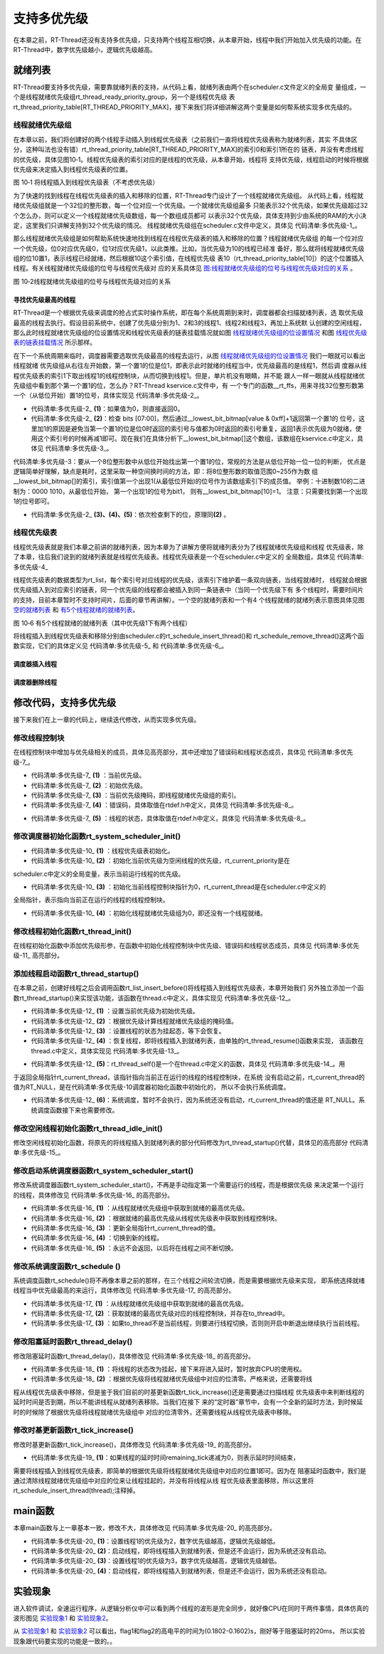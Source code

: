 .. vim: syntax=rst

支持多优先级
===============

在本章之前，RT-Thread还没有支持多优先级，只支持两个线程互相切换，从本章开始，线程中我们开始加入优先级的功能。在RT-Thread中，数字优先级越小，逻辑优先级越高。

就绪列表
~~~~~~~~~~

RT-Thread要支持多优先级，需要靠就绪列表的支持，从代码上看，就绪列表由两个在scheduler.c文件定义的全局变
量组成，一个是线程就绪优先级组rt_thread_ready_priority_group，另一个是线程优先级
表rt_thread_priority_table[RT_THREAD_PRIORITY_MAX]，接下来我们将详细讲解这两个变量是如何帮系统实现多优先级的。

线程就绪优先级组
---------------------

在本章以前，我们将创建好的两个线程手动插入到线程优先级表（之前我们一直将线程优先级表称为就绪列表，其实
不具体区分，这种叫法也没有错）rt_thread_priority_table[RT_THREAD_PRIORITY_MAX]的索引0和索引1所在的
链表，并没有考虑线程的优先级，具体见图10‑1。线程优先级表的索引对应的是线程的优先级，从本章开始，线程将
支持优先级，线程启动的时候将根据优先级来决定插入到线程优先级表的位置。

.. image:: media/multi_priority/multip002.png
   :align: center
   :alt: 将线程插入到线程优先级表（不考虑优先级）

图 10‑1 将线程插入到线程优先级表（不考虑优先级）

为了快速的找到线程在线程优先级表的插入和移除的位置，RT-Thread专门设计了一个线程就绪优先级组。
从代码上看，线程就绪优先级组就是一个32位的整形数，每一个位对应一个优先级。一个就绪优先级组最多
只能表示32个优先级，如果优先级超过32个怎么办，则可以定义一个线程就绪优先级数组，每一个数组成员都可
以表示32个优先级，具体支持到少由系统的RAM的大小决定，这里我们只讲解支持到32个优先级的情况。
线程就绪优先级组在scheduler.c文件中定义，具体见 代码清单:多优先级-1_。

.. code-block:: c
    :caption: 代码清单:多优先级-1 线程就绪优先级组
    :name: 代码清单:多优先级-1
    :linenos:

    /* 线程就绪优先级组 */
    rt_uint32_t rt_thread_ready_priority_group;

那么线程就绪优先级组是如何帮助系统快速地找到线程在线程优先级表的插入和移除的位置？线程就绪优先级组
的每一个位对应一个优先级，位0对应优先级0，位1对应优先级1，以此类推。比如，当优先级为10的线程已经准
备好，那么就将线程就绪优先级组的位10置1，表示线程已经就绪，然后根据10这个索引值，在线程优先级
表10（rt_thread_priority_table[10]）的这个位置插入线程。有关线程就绪优先级组的位号与线程优先级对
应的关系具体见 图:线程就绪优先级组的位号与线程优先级对应的关系_ 。

.. image:: media/multi_priority/multip003.png
   :align: center
   :name: 图:线程就绪优先级组的位号与线程优先级对应的关系
   :alt: 图:线程就绪优先级组的位号与线程优先级对应的关系

图 10‑2线程就绪优先级组的位号与线程优先级对应的关系

寻找优先级最高的线程
^^^^^^^^^^^^^^^^^^^^^^^^^^^^^^

RT-Thread是一个根据优先级来调度的抢占式实时操作系统，即在每个系统周期到来时，调度器都会扫描就绪列表，选
取优先级最高的线程去执行。假设目前系统中，创建了优先级分别为1、2和3的线程1、线程2和线程3，再加上系统默
认创建的空闲线程，那么此时线程就绪优先级组的位设置情况和线程优先级表的链表挂载情况就如图 线程就绪优先级组的位设置情况_ 和图 线程优先级表的链表挂载情况_ 所示那样。

.. image:: media/multi_priority/multip004.png
   :align: center
   :name: 线程就绪优先级组的位设置情况
   :alt: 线程就绪优先级组的位设置情况（有四个线程就绪时）


.. image:: media/multi_priority/multip005.png
   :align: center
   :name: 线程优先级表的链表挂载情况
   :alt: 线程优先级表的链表挂载情况（有4个线程就绪时）


在下一个系统周期来临时，调度器需要选取优先级最高的线程去运行，从图 线程就绪优先级组的位设置情况_ 我们一眼就可以看出线程就绪
优先级组从右往左开始数，第一个置1的位是位1，即表示此时就绪的线程当中，优先级最高的是线程1，然后调
度器从线程优先级表的索引1下取出线程1的线程控制块，从而切换到线程1。但是，单片机没有眼睛，并不能
跟人一样一眼就从线程就绪优先级组中看到那个第一个置1的位，怎么办？RT-Thread kservice.c文件中，有
一个专门的函数__rt_ffs，用来寻找32位整形数第一个（从低位开始）置1的位号，具体实现见 代码清单:多优先级-2_。

.. code-block:: c
    :caption: 代码清单:多优先级-2 __rt_ffs函数实现
    :name: 代码清单:多优先级-2
    :linenos:

    /**
    * 该函数用于从一个32位的数中寻找第一个被置1的位（从低位开始），
    * 然后返回该位的索引（即位号）
    *
    * @return 返回第一个置1位的索引号。如果全为0，则返回0。
    */
    int __rt_ffs(int value)
    {
        /* 如果值为0，则直接返回0 */
        if (value == 0) return 0;                                (1)

        /* 检查 bits [07:00]
        这里加1的原因是避免当第一个置1的位是位0时
        返回的索引号与值都为0时返回的索引号重复 */
        if (value & 0xff)                                        (2)
            return __lowest_bit_bitmap[value & 0xff] + 1;

        /* 检查 bits [15:08] */
        if (value & 0xff00)                                      (3)
            return __lowest_bit_bitmap[(value & 0xff00) >> 8] + 9;

        /* 检查 bits [23:16] */
        if (value & 0xff0000)                                    (4)
            return __lowest_bit_bitmap[(value & 0xff0000) >> 16] + 17;

        /* 检查 bits [31:24] */                                  (5)
        return __lowest_bit_bitmap[(value & 0xff000000) >> 24] + 25;
    }

-   代码清单:多优先级-2_ **(1)**\ ：如果值为0，则直接返回0。

-   代码清单:多优先级-2_ **(2)**\ ：检查 bits [07:00]，然后通过__lowest_bit_bitmap[value & 0xff]+1返回第一个置1的
    位号，这里加1的原因是避免当第一个置1的位是位0时返回的索引号与值都为0时返回的索引号重复，返回1表示优先级为0就绪，使
    用这个索引号的时候再减1即可。现在我们在具体分析下__lowest_bit_bitmap[]这个数组，该数组在kservice.c中定义，具体见 代码清单:多优先级-3_。

.. code-block:: c
    :caption: 代码清单:多优先级-3 数组__lowest_bit_bitmap[]定义
    :name: 代码清单:多优先级-3
    :linenos:

    /*
    * __lowest_bit_bitmap[] 数组的解析
    * 将一个8位整形数的取值范围0~255作为数组的索引，索引值第一个出现1(从最低位开始)的位号作为该数组索引下的成员值。
    * 举例：十进制数10的二进制为：0000 1010,从最低位开始，第一个出现1的位号为bit1，则有__lowest_bit_bitmap[10]=1
    * 注意：只需要找到第一个出现1的位号即可
    */
    const rt_uint8_t __lowest_bit_bitmap[] =
    {
        /* 00 */ 0, 0, 1, 0, 2, 0, 1, 0, 3, 0, 1, 0, 2, 0, 1, 0,
        /* 10 */ 4, 0, 1, 0, 2, 0, 1, 0, 3, 0, 1, 0, 2, 0, 1, 0,
        /* 20 */ 5, 0, 1, 0, 2, 0, 1, 0, 3, 0, 1, 0, 2, 0, 1, 0,
        /* 30 */ 4, 0, 1, 0, 2, 0, 1, 0, 3, 0, 1, 0, 2, 0, 1, 0,
        /* 40 */ 6, 0, 1, 0, 2, 0, 1, 0, 3, 0, 1, 0, 2, 0, 1, 0,
        /* 50 */ 4, 0, 1, 0, 2, 0, 1, 0, 3, 0, 1, 0, 2, 0, 1, 0,
        /* 60 */ 5, 0, 1, 0, 2, 0, 1, 0, 3, 0, 1, 0, 2, 0, 1, 0,
        /* 70 */ 4, 0, 1, 0, 2, 0, 1, 0, 3, 0, 1, 0, 2, 0, 1, 0,
        /* 80 */ 7, 0, 1, 0, 2, 0, 1, 0, 3, 0, 1, 0, 2, 0, 1, 0,
        /* 90 */ 4, 0, 1, 0, 2, 0, 1, 0, 3, 0, 1, 0, 2, 0, 1, 0,
        /* A0 */ 5, 0, 1, 0, 2, 0, 1, 0, 3, 0, 1, 0, 2, 0, 1, 0,
        /* B0 */ 4, 0, 1, 0, 2, 0, 1, 0, 3, 0, 1, 0, 2, 0, 1, 0,
        /* C0 */ 6, 0, 1, 0, 2, 0, 1, 0, 3, 0, 1, 0, 2, 0, 1, 0,
        /* D0 */ 4, 0, 1, 0, 2, 0, 1, 0, 3, 0, 1, 0, 2, 0, 1, 0,
        /* E0 */ 5, 0, 1, 0, 2, 0, 1, 0, 3, 0, 1, 0, 2, 0, 1, 0,
        /* F0 */ 4, 0, 1, 0, 2, 0, 1, 0, 3, 0, 1, 0, 2, 0, 1, 0
    };

代码清单:多优先级-3：要从一个8位整形数中从低位开始找出第一个置1的位，常规的方法是从低位开始一位一位的判断，
优点是逻辑简单好理解，缺点是耗时，这里采取一种空间换时间的方法，即：将8位整形数的取值范围0~255作为数
组__lowest_bit_bitmap[]的索引，索引值第一个出现1(从最低位开始)的位号作为该数组索引下的成员值。
举例：十进制数10的二进制为：0000 1010，从最低位开始， 第一个出现1的位号为bit1，
则有__lowest_bit_bitmap[10]=1。 注意：只需要找到第一个出现1的位号即可。

-   代码清单:多优先级-2_ **(3)、(4)、(5)**\ ：依次检查剩下的位，原理同\ **(2)** 。

线程优先级表
--------------

线程优先级表就是我们本章之前讲的就绪列表，因为本章为了讲解方便将就绪列表分为了线程就绪优先级组和线程
优先级表，除了本章，往后我们说到的就绪列表就是线程优先级表。线程优先级表是一个在scheduler.c中定义的
全局数组，具体见 代码清单:多优先级-4_

.. code-block:: c
    :caption: 代码清单:多优先级-4 线程优先级表定义
    :name: 代码清单:多优先级-4
    :linenos:

    /* 线程优先级表 */
    rt_list_t rt_thread_priority_table[RT_THREAD_PRIORITY_MAX];

线程优先级表的数据类型为rt_list，每个索引号对应线程的优先级，该索引下维护着一条双向链表，当线程就绪时，
线程就会根据优先级插入到对应索引的链表，同一个优先级的线程都会被插入到同一条链表中（当同一个优先级下有
多个线程时，需要时间片的支持，目前本章暂时不支持时间片，后面的章节再讲解）。一个空的就绪列表和一个有4
个线程就绪的就绪列表示意图具体见图 空的就绪列表_ 和 有5个线程就绪的就绪列表_。

.. image:: media/multi_priority/multip006.png
   :align: center
   :name: 空的就绪列表
   :alt: 空的就绪列表


.. image:: media/multi_priority/multip007.png
   :align: center
   :name: 有5个线程就绪的就绪列表
   :alt: 有5个线程就绪的就绪列表（其中优先级1下有两个线程）

图 10‑6 有5个线程就绪的就绪列表（其中优先级1下有两个线程）

将线程插入到线程优先级表和移除分别由scheduler.c的rt_schedule_insert_thread()和
rt_schedule_remove_thread()这两个函数实现，它们的具体定义见 代码清单:多优先级-5_ 和 代码清单:多优先级-6_。

调度器插入线程
^^^^^^^^^^^^^^^^^^

.. code-block:: c
    :caption: 代码清单:多优先级-5 调度器插入线程
    :name: 代码清单:多优先级-5
    :linenos:

    void rt_schedule_insert_thread(struct rt_thread *thread)
    {
        register rt_base_t temp;

        /* 关中断 */
        temp = rt_hw_interrupt_disable();

        /* 改变线程状态 */
        thread->stat = RT_THREAD_READY;

        /* 将线程插入就绪列表 */
        rt_list_insert_before(&(rt_thread_priority_table[thread->current_priority]),
                            &(thread->tlist));

        /* 设置线程就绪优先级组中对应的位 */
        rt_thread_ready_priority_group |= thread->number_mask;

        /* 开中断 */
        rt_hw_interrupt_enable(temp);
    }

调度器删除线程
^^^^^^^^^^^^^^^

.. code-block:: c
    :caption: 代码清单:多优先级-6 调度器删除线程
    :name: 代码清单:多优先级-6
    :linenos:

    void rt_schedule_remove_thread(struct rt_thread *thread)
    {
        register rt_base_t temp;


        /* 关中断 */
        temp = rt_hw_interrupt_disable();

        /* 将线程从就绪列表删除 */
        rt_list_remove(&(thread->tlist));

        if (rt_list_isempty(&(rt_thread_priority_table[thread->current_priority])))
        {
            rt_thread_ready_priority_group &= ~thread->number_mask;
        }

        /* 开中断 */
        rt_hw_interrupt_enable(temp);
    }

修改代码，支持多优先级
~~~~~~~~~~~~~~~~~~~~~~~~~~

接下来我们在上一章的代码上，继续迭代修改，从而实现多优先级。

修改线程控制块
---------------

在线程控制块中增加与优先级相关的成员，具体见高亮部分，其中还增加了错误码和线程状态成员，具体见 代码清单:多优先级-7_。

.. code-block:: c
    :caption: 代码清单:多优先级-7 修改线程控制块代码
    :emphasize-lines: 19-24
    :name: 代码清单:多优先级-7
    :linenos:

    struct rt_thread
    {
        /* rt 对象 */
        char        name[RT_NAME_MAX];    /* 对象的名字 */
        rt_uint8_t  type;                 /* 对象类型 */
        rt_uint8_t  flags;                /* 对象的状态 */
        rt_list_t   list;                 /* 对象的列表节点 */

        rt_list_t   tlist;                /* 线程链表节点 */

        void        *sp;	              /* 线程栈指针 */
        void        *entry;	              /* 线程入口地址 */
        void        *parameter;	          /* 线程形参 */
        void        *stack_addr;          /* 线程起始地址 */
        rt_uint32_t stack_size;           /* 线程栈大小，单位为字节 */

        rt_ubase_t  remaining_tick;       /* 用于实现阻塞延时 */

        rt_uint8_t  current_priority;     /* 当前优先级 */        (1)
        rt_uint8_t  init_priority;        /* 初始优先级 */        (2)
        rt_uint32_t number_mask;          /* 当前优先级掩码 */    (3)

        rt_err_t    error;                /* 错误码 */            (4)
        rt_uint8_t  stat;                 /* 线程的状态 */        (5)
    };


-   代码清单:多优先级-7_ **(1)** ：当前优先级。

-   代码清单:多优先级-7_ **(2)** ：初始优先级。

-   代码清单:多优先级-7_ **(3)** ：当前优先级掩码，即线程就绪优先级组的索引。

-   代码清单:多优先级-7_ **(4)** ：错误码，具体取值在rtdef.h中定义，具体见 代码清单:多优先级-8_。

.. code-block:: c
    :caption: 代码清单:多优先级-8 RT-Thread 错误码重定义
    :name: 代码清单:多优先级-8
    :linenos:

    /* RT-Thread 错误码重定义 */
    #define RT_EOK                          0               /* 没有错误 */
    #define RT_ERROR                        1               /* 一个常规错误 */
    #define RT_ETIMEOUT                     2               /* 超时 */
    #define RT_EFULL                        3               /* 资源已满 */
    #define RT_EEMPTY                       4               /* 资源为空 */
    #define RT_ENOMEM                       5               /* 没有内存 */
    #define RT_ENOSYS                       6               /* No system */
    #define RT_EBUSY                        7               /* 忙*/
    #define RT_EIO                          8               /* IO错误 */
    #define RT_EINTR                        9               /* 中断系统调用 */
    #define RT_EINVAL                       10              /* 无效形参 */

-   代码清单:多优先级-7_ **(5)** ：线程的状态，具体取值在rtdef.h中定义，具体见 代码清单:多优先级-8_。

.. code-block:: c
    :caption: 代码清单:多优先级-9 线程状态定义
    :name: 代码清单:多优先级-9
    :linenos:

    /*
    * 线程状态定义
    */
    #define RT_THREAD_INIT                  0x00                /* 初始态 */
    #define RT_THREAD_READY                 0x01                /* 就绪态 */
    #define RT_THREAD_SUSPEND               0x02                /* 挂起态 */
    #define RT_THREAD_RUNNING               0x03                /* 运行态 */
    #define RT_THREAD_BLOCK                 RT_THREAD_SUSPEND   /* 阻塞态 */
    #define RT_THREAD_CLOSE                 0x04                /* 关闭态 */
    #define RT_THREAD_STAT_MASK             0x0f

    #define RT_THREAD_STAT_SIGNAL           0x10
    #define RT_THREAD_STAT_SIGNAL_READY     (RT_THREAD_STAT_SIGNAL | RT_THREAD_READY)
    #define RT_THREAD_STAT_SIGNAL_SUSPEND   0x20
    #define RT_THREAD_STAT_SIGNAL_MASK      0xf0


修改调度器初始化函数rt_system_scheduler_init()
------------------------------------------------
.. code-block:: c
    :caption: 代码清单:多优先级-10 系统调度器初始化
    :name: 代码清单:多优先级-10
    :linenos:

    /* 初始化系统调度器 */
    void rt_system_scheduler_init(void)
    {
    #if 0
        register rt_base_t offset;

        /* 线程就绪列表初始化 */
        for (offset = 0; offset < RT_THREAD_PRIORITY_MAX; offset ++)
        {
                rt_list_init(&rt_thread_priority_table[offset]);
        }

        /* 初始化当前线程控制块指针 */
        rt_current_thread = RT_NULL;
    #else
        register rt_base_t offset;


        /* 线程优先级表初始化 */                                        (1)
        for (offset = 0; offset < RT_THREAD_PRIORITY_MAX; offset ++)
        {
                rt_list_init(&rt_thread_priority_table[offset]);
        }

        /* 初始化当前优先级为空闲线程的优先级 */
        rt_current_priority = RT_THREAD_PRIORITY_MAX - 1;               (2)

        /* 初始化当前线程控制块指针 */
        rt_current_thread = RT_NULL;                                    (3)

        /* 初始化线程就绪优先级组 */
        rt_thread_ready_priority_group = 0;                             (4)
    #endif
    }

-   代码清单:多优先级-10_ **(1)** ：线程优先级表初始化。

-   代码清单:多优先级-10_  **(2)** ：初始化当前优先级为空闲线程的优先级，rt_current_priority是在
scheduler.c中定义的全局变量，表示当前运行线程的优先级。

-   代码清单:多优先级-10_  **(3)** ：初始化当前线程控制块指针为0，rt_current_thread是在scheduler.c中定义的
全局指针，表示指向当前正在运行的线程的线程控制块。

-   代码清单:多优先级-10_  **(4)** ：初始化线程就绪优先级组为0，即还没有一个线程就绪。

修改线程初始化函数rt_thread_init()
------------------------------------

在线程初始化函数中添加优先级形参，在函数中初始化线程控制块中优先级、错误码和线程状态成员，具体见 代码清单:多优先级-11_ 高亮部分。

.. code-block:: c
    :caption: 代码清单:多优先级-11线程初始化函数rt_thread_init()
    :emphasize-lines: 7,25-31
    :name: 代码清单:多优先级-11
    :linenos:

    rt_err_t rt_thread_init(struct rt_thread *thread,
                            const char       *name,
                            void (*entry)(void *parameter),
                            void             *parameter,
                            void             *stack_start,
                            rt_uint32_t       stack_size,
                            rt_uint8_t        priority)
    {
        /* 线程对象初始化 */
        /* 线程结构体开头部分的成员就是rt_object_t类型 */
        rt_object_init((rt_object_t)thread, RT_Object_Class_Thread, name);
        rt_list_init(&(thread->tlist));

        thread->entry = (void *)entry;
        thread->parameter = parameter;

        thread->stack_addr = stack_start;
        thread->stack_size = stack_size;

        /* 初始化线程栈，并返回线程栈指针 */
        thread->sp = (void *)rt_hw_stack_init( thread->entry,
                                            thread->parameter,
                                            (void *)((char *)thread->stack_addr + thread->stack_size - 4) );

        thread->init_priority    = priority;
        thread->current_priority = priority;
        thread->number_mask = 0;

        /* 错误码和状态 */
        thread->error = RT_EOK;
        thread->stat  = RT_THREAD_INIT;

        return RT_EOK;
    }

添加线程启动函数rt_thread_startup()
-------------------------------------

在本章之前，创建好线程之后会调用函数rt_list_insert_before()将线程插入到线程优先级表，本章开始我们
另外独立添加一个函数rt_thread_startup()来实现该功能，该函数在thread.c中定义，具体实现见 代码清单:多优先级-12_。

.. code-block:: c
    :caption: 代码清单:多优先级-12 线程启动函数rt_thread_startup()
    :name: 代码清单:多优先级-12
    :linenos:

    /**
    * 启动一个线程并将其放到系统的就绪列表中
    *
    * @param thread 待启动的线程
    *
    * @return 操作状态, RT_EOK on OK, -RT_ERROR on error
    */
    rt_err_t rt_thread_startup(rt_thread_t thread)
    {
        /* 设置当前优先级为初始优先级 */
        thread->current_priority = thread->init_priority;         (1)
        thread->number_mask = 1L << thread->current_priority;     (2)

        /* 改变线程的状态为挂起状态 */
        thread->stat = RT_THREAD_SUSPEND;                         (3)
        /* 然后恢复线程 */
        rt_thread_resume(thread);                                 (4)

        if (rt_thread_self() != RT_NULL)                          (5)
        {
            /* 系统调度 */
            rt_schedule();                                        (6)
        }

        return RT_EOK;
    }

-   代码清单:多优先级-12_ **(1)** ：设置当前优先级为初始优先级。

-   代码清单:多优先级-12_ **(2)** ：根据优先级计算线程就绪优先级组的掩码值。

-   代码清单:多优先级-12_ **(3)** ：设置线程的状态为挂起态，等下会恢复。

-   代码清单:多优先级-12_ **(4)** ：恢复线程，即将线程插入到就绪列表，由单独的rt_thread_resume()函数来实现，
    该函数在thread.c中定义，具体实现见 代码清单:多优先级-13_。

.. code-block:: c
    :caption: 代码清单:多优先级-13 线程恢复函数rt_thread_resume()
    :name: 代码清单:多优先级-13
    :linenos:

    /**
    * 该函数用于恢复一个线程然后将其放到就绪列表
    *
    * @param thread 需要被恢复的线程
    *
    * @return 操作状态, RT_EOK on OK, -RT_ERROR on error
    */
    rt_err_t rt_thread_resume(rt_thread_t thread)
    {
        register rt_base_t temp;

        /* 将被恢复的线程必须在挂起态，否则返回错误码 */
        if ((thread->stat & RT_THREAD_STAT_MASK) != RT_THREAD_SUSPEND)
        {
            return -RT_ERROR;
        }

        /* 关中断 */
        temp = rt_hw_interrupt_disable();

        /* 从挂起队列移除 */
        rt_list_remove(&(thread->tlist));

        /* 开中断 */
        rt_hw_interrupt_enable(temp);

        /* 插入就绪列表 */
        rt_schedule_insert_thread(thread);

        return RT_EOK;
    }

-   代码清单:多优先级-12_  **(5)**\ ：rt_thread_self()是一个在thread.c中定义的函数，具体见 代码清单:多优先级-14_。用
于返回全局指针rt_current_thread，该指针指向当前正在运行的线程的线程控制块，在系统
没有启动之前，rt_current_thread的值为RT_NULL，是在代码清单:多优先级-10调度器初始化函数中初始化的，
所以不会执行系统调度。

.. code-block:: c
    :caption: 代码清单:多优先级-14 rt_thread_self()函数
    :name: 代码清单:多优先级-14
    :linenos:

    rt_thread_t rt_thread_self(void)
    {
        return rt_current_thread;
    }


-   代码清单:多优先级-12_ **(6)**\ ：系统调度，暂时不会执行，因为系统还没有启动，rt_current_thread的值还是
    RT_NULL。系统调度函数接下来也需要修改。

修改空闲线程初始化函数rt_thread_idle_init()
---------------------------------------------

修改空闲线程初始化函数，将原先的将线程插入到就绪列表的部分代码修改为rt_thread_startup()代替，具体见的高亮部分 代码清单:多优先级-15_。

.. code-block:: c
    :caption: 代码清单:多优先级-15 空闲线程初始化函数rt_thread_idle_init()
    :emphasize-lines: 12-14
    :name: 代码清单:多优先级-15
    :linenos:

    void rt_thread_idle_init(void)
    {
        /* 初始化线程 */
        rt_thread_init(&idle,
                    "idle",
                    rt_thread_idle_entry,
                    RT_NULL,
                    &rt_thread_stack[0],
                    sizeof(rt_thread_stack),
                    RT_THREAD_PRIORITY_MAX-1);

        /* 将线程插入到就绪列表 */
        //rt_list_insert_before( &(rt_thread_priority_table[RT_THREAD_PRIORITY_MAX-1]),&(idle.tlist) );
        rt_thread_startup(&idle);
    }


修改启动系统调度器函数rt_system_scheduler_start()
---------------------------------------------------

修改系统调度器函数rt_system_scheduler_start()，不再是手动指定第一个需要运行的线程，而是根据优先级
来决定第一个运行的线程，具体修改见 代码清单:多优先级-16_ 的高亮部分。

.. code-block:: c
    :caption: 代码清单:多优先级-16 系统调度器函数rt_system_scheduler_start()
    :emphasize-lines: 18-34
    :name: 代码清单:多优先级-16
    :linenos:

    /* 启动系统调度器 */
    void rt_system_scheduler_start(void)
    {
    #if 0
        register struct rt_thread *to_thread;

        /* 手动指定第一个运行的线程 */
        to_thread = rt_list_entry(rt_thread_priority_table[0].next,
                                struct rt_thread,
                                tlist);
        rt_current_thread = to_thread;

        /* 切换到第一个线程，该函数在context_rvds.S中实现，在rthw.h声明，
        用于实现第一次线程切换。当一个汇编函数在C文件中调用的时候，
        如果有形参，则执行的时候会将形参传人到CPU寄存器r0。*/
        rt_hw_context_switch_to((rt_uint32_t)&to_thread->sp);
    #else
        register struct rt_thread *to_thread;
        register rt_ubase_t highest_ready_priority;

        /* 获取就绪的最高优先级 */                                   (1)
        highest_ready_priority = __rt_ffs(rt_thread_ready_priority_group) - 1;

        /* 获取将要运行线程的线程控制块 */                           (2)
        to_thread = rt_list_entry(rt_thread_priority_table[highest_ready_priority].next,
                                struct rt_thread,
                                tlist);

        rt_current_thread = to_thread;                               (3)

        /* 切换到新的线程 */
        rt_hw_context_switch_to((rt_uint32_t)&to_thread->sp);        (4)

        /* 永远不会返回 */                                           (5)
    #endif
    }

-   代码清单:多优先级-16_ **(1)** ：从线程就绪优先级组中获取到就绪的最高优先级。

-   代码清单:多优先级-16_ **(2)** ：根据就绪的最高优先级从线程优先级表中获取到线程控制块。

-   代码清单:多优先级-16_ **(3)** ：更新全局指针rt_current_thread的值。

-   代码清单:多优先级-16_ **(4)** ：切换到新的线程。

-   代码清单:多优先级-16_ **(5)** ：永远不会返回，以后将在线程之间不断切换。

修改系统调度函数rt_schedule ()
-----------------------------------

系统调度函数rt_schedule()将不再像本章之前的那样，在三个线程之间轮流切换，而是需要根据优先级来实现，
即系统选择就绪线程当中优先级最高的来运行，具体修改见 代码清单:多优先级-17_ 的高亮部分。

.. code-block:: c
    :caption: 代码清单:多优先级-17 系统调度函数rt_schedule ()
    :emphasize-lines: 75-108
    :name: 代码清单:多优先级-17
    :linenos:

    void rt_schedule(void)
    {
    #if 0
        struct rt_thread *to_thread;
        struct rt_thread *from_thread;

        /* 如果当前线程是空闲线程，那么就去尝试执行线程1或者线程2，
        看看他们的延时时间是否结束，如果线程的延时时间均没有到期，
        那就返回继续执行空闲线程 */
        if ( rt_current_thread == &idle )
        {
            if (rt_flag1_thread.remaining_tick == 0)
            {
                from_thread = rt_current_thread;
                to_thread = &rt_flag1_thread;
                rt_current_thread = to_thread;
            }
            else if (rt_flag2_thread.remaining_tick == 0)
            {
                from_thread = rt_current_thread;
                to_thread = &rt_flag2_thread;
                rt_current_thread = to_thread;
            }
            else
            {
                return;		/* 线程延时均没有到期则返回，继续执行空闲线程 */
            }
        }
        else
        {
            /*如果当前线程是线程1或者线程2的话，
            检查下另外一个线程,如果另外的线程不在延时中，
            就切换到该线程。否则，判断下当前线程是否应该进入延时状态，
            如果是的话，就切换到空闲线程。否则就不进行任何切换 */
            if (rt_current_thread == &rt_flag1_thread)
            {
                if (rt_flag2_thread.remaining_tick == 0)
                {
                    from_thread = rt_current_thread;
                    to_thread = &rt_flag2_thread;
                    rt_current_thread = to_thread;
                }
                else if (rt_current_thread->remaining_tick != 0)
                {
                    from_thread = rt_current_thread;
                    to_thread = &idle;
                    rt_current_thread = to_thread;
                }
                else
                {
                    return;	/* 返回，不进行切换，因为两个线程都处于延时中 */
                }
            }
            else if (rt_current_thread == &rt_flag2_thread)
            {
                if (rt_flag1_thread.remaining_tick == 0)
                {
                    from_thread = rt_current_thread;
                    to_thread = &rt_flag1_thread;
                    rt_current_thread = to_thread;
                }
                else if (rt_current_thread->remaining_tick != 0)
                {
                    from_thread = rt_current_thread;
                    to_thread = &idle;
                    rt_current_thread = to_thread;
                }
                else
                {
                    return;	/* 返回，不进行切换，因为两个线程都处于延时中 */
                }
            }
        }
    #else
        rt_base_t level;
        register rt_ubase_t highest_ready_priority;
        struct rt_thread *to_thread;
        struct rt_thread *from_thread;

        /* 关中断 */
        level = rt_hw_interrupt_disable();

        /* 获取就绪的最高优先级 */                          (1)
        highest_ready_priority = __rt_ffs(rt_thread_ready_priority_group) - 1;
        /* 获取就绪的最高优先级对应的线程控制块 */             (2)
        to_thread = rt_list_entry(rt_thread_priority_table[highest_ready_priority].next,
                                    struct rt_thread,
                                    tlist);

        /* 如果目标线程不是当前线程，则要进行线程切换 */
        if (to_thread != rt_current_thread)              (3)
        {
            rt_current_priority = (rt_uint8_t)highest_ready_priority;
            from_thread         = rt_current_thread;
            rt_current_thread   = to_thread;

            rt_hw_context_switch((rt_uint32_t)&from_thread->sp,
                                (rt_uint32_t)&to_thread->sp);

            /* 开中断 */
            rt_hw_interrupt_enable(level);

        }
        else
        {
            /* 开中断 */
            rt_hw_interrupt_enable(level);
        }
    #endif

        /* 产生上下文切换 */
        rt_hw_context_switch((rt_uint32_t)&from_thread->sp,(rt_uint32_t)&to_thread->sp);
    }


-   代码清单:多优先级-17_  **(1)** ：从线程就绪优先级组中获取到就绪的最高优先级。

-   代码清单:多优先级-17_ **(2)** ：获取就绪的最高优先级对应的线程控制块，并存在to_thread中。

-   代码清单:多优先级-17_ **(3)** ：如果to_thread不是当前线程，则要进行线程切换，否则则开启中断退出继续执行当前线程。

修改阻塞延时函数rt_thread_delay()
----------------------------------

修改阻塞延时函数rt_thread_delay()，具体修改见 代码清单:多优先级-18_ 的高亮部分。

.. code-block:: c
    :caption: 代码清单:多优先级-18 阻塞延时函数rt_thread_delay()
    :emphasize-lines: 12-29
    :name: 代码清单:多优先级-18
    :linenos:

    void rt_thread_delay(rt_tick_t tick)
    {
    #if 0
        struct rt_thread *thread;

        thread = rt_current_thread;
        thread->remaining_tick = tick;

        /* 进行任务调度 */
        rt_schedule();
    #else
        register rt_base_t temp;
        struct rt_thread *thread;

        /* 失能中断 */
        temp = rt_hw_interrupt_disable();

        thread = rt_current_thread;
        thread->remaining_tick = tick;

        /* 改变线程状态 */
        thread->stat = RT_THREAD_SUSPEND;                        (1)
        rt_thread_ready_priority_group &= ~thread->number_mask;  (2)

        /* 使能中断 */
        rt_hw_interrupt_enable(temp);

        /* 进行系统调度 */
        rt_schedule();
    #endif
    }

-   代码清单:多优先级-18_ **(1)** ：将线程的状态改为挂起，接下来将进入延时，暂时放弃CPU的使用权。

-   代码清单:多优先级-18_ **(2)** ：根据优先级将线程就绪优先级组中对应的位清零。严格来说，还需要将线
程从线程优先级表中移除，但是鉴于我们目前的时基更新函数rt_tick_increase()还是需要通过扫描线程
优先级表中来判断线程的延时时间是否到期，所以不能讲线程从就绪列表移除。当我们在接下
来的“定时器”章节中，会有一个全新的延时方法，到时候延时的时候除了根据优先级将线程就绪优先级组中
对应的位清零外，还需要线程从线程优先级表中移除。

修改时基更新函数rt_tick_increase()
------------------------------------

修改时基更新函数rt_tick_increase()，具体修改见 代码清单:多优先级-19_ 的高亮部分。

.. code-block:: c
    :caption: 代码清单:多优先级-19 时基更新函数rt_tick_increase()
    :emphasize-lines: 28-32
    :name: 代码清单:多优先级-19
    :linenos:

    void rt_tick_increase(void)
    {
        rt_ubase_t i;
        struct rt_thread *thread;
        rt_tick ++;
    #if 0
        /* 扫描就绪列表中所有线程的remaining_tick，如果不为0，则减1 */
        for(i=0; i<RT_THREAD_PRIORITY_MAX; i++)
        {
            thread = rt_list_entry( rt_thread_priority_table[i].next,
                                    struct rt_thread,
                                    tlist);
            if(thread->remaining_tick > 0)
            {
                thread->remaining_tick --;
            }
        }
    #else
        /* 扫描就绪列表中所有线程的remaining_tick，如果不为0，则减1 */
        for(i=0; i<RT_THREAD_PRIORITY_MAX; i++)
        {
            thread = rt_list_entry( rt_thread_priority_table[i].next,
                                    struct rt_thread,
                                    tlist);
            if(thread->remaining_tick > 0)
            {
                thread->remaining_tick --;
                if(thread->remaining_tick == 0)
                {
                    //rt_schedule_insert_thread(thread);
                    rt_thread_ready_priority_group |= thread->number_mask; (1)
                }
            }
        }
    #endif
        /* 任务调度 */
        rt_schedule();
    }

-   代码清单:多优先级-19_ **(1)**\ ：如果线程的延时时间remaining_tick递减为0，则表示延时时间结束，
需要将线程插入到线程优先级表，即简单的根据优先级将线程就绪优先级组中对应的位置1即可。因为在
阻塞延时函数中，我们是通过清除线程就绪优先级组中对应的位来让线程挂起的，并没有将线程从线
程优先级表里面移除，所以这里将rt_schedule_insert_thread(thread);注释掉。

main函数
~~~~~~~~~~~~~~~

本章main函数与上一章基本一致，修改不大，具体修改见 代码清单:多优先级-20_ 的高亮部分。

.. code-block:: c
    :caption: 代码清单:多优先级-20 main函数
    :emphasize-lines: 25-28,37-40
    :name: 代码清单:多优先级-20
    :linenos:

    int main(void)
    {
        /* 硬件初始化 */
        /* 将硬件相关的初始化放在这里，如果是软件仿真则没有相关初始化代码 */

        /* 关中断 */
        rt_hw_interrupt_disable();

        /* SysTick中断频率设置 */
        SysTick_Config( SystemCoreClock / RT_TICK_PER_SECOND );

        /* 调度器初始化 */
        rt_system_scheduler_init();

        /* 初始化空闲线程 */
        rt_thread_idle_init();

        /* 初始化线程 */
        rt_thread_init( &rt_flag1_thread,                 /* 线程控制块 */
                        "rt_flag1_thread",                /* 线程名字，字符串形式 */
                        flag1_thread_entry,               /* 线程入口地址 */
                        RT_NULL,                          /* 线程形参 */
                        &rt_flag1_thread_stack[0],        /* 线程栈起始地址 */
                        sizeof(rt_flag1_thread_stack),    /* 线程栈大小，单位为字节 */
                        2);                               /* 优先级 */  (1)
        /* 将线程插入到就绪列表 */                                      (2)
        //rt_list_insert_before( &(rt_thread_priority_table[0]),&(rt_flag1_thread.tlist) );
        rt_thread_startup(&rt_flag1_thread);

        /* 初始化线程 */
        rt_thread_init( &rt_flag2_thread,                 /* 线程控制块 */
                        "rt_flag2_thread",                /* 线程名字，字符串形式 */
                        flag2_thread_entry,               /* 线程入口地址 */
                        RT_NULL,                          /* 线程形参 */
                        &rt_flag2_thread_stack[0],        /* 线程栈起始地址 */
                        sizeof(rt_flag2_thread_stack),    /* 线程栈大小，单位为字节 */
                        3);                               /* 优先级 */  (3)
        /* 将线程插入到就绪列表 */                                      (4)
        //rt_list_insert_before( &(rt_thread_priority_table[1]),&(rt_flag2_thread.tlist) );
        rt_thread_startup(&rt_flag2_thread);

        /* 启动系统调度器 */
        rt_system_scheduler_start();
    }

    /*
    *************************************************************************
    *                               函数实现
    *************************************************************************
    */
    /* 软件延时 */
    void delay (uint32_t count)
    {
        for(; count!=0; count--);
    }

    /* 线程1 */
    void flag1_thread_entry( void *p_arg )
    {
        for( ;; )
        {
            flag1 = 1;
            rt_thread_delay(2);
            flag1 = 0;
            rt_thread_delay(2);
        }
    }

    /* 线程2 */
    void flag2_thread_entry( void *p_arg )
    {
        for( ;; )
        {
            flag2 = 1;
            rt_thread_delay(2);
            flag2 = 0;
            rt_thread_delay(2);
        }
    }

    void SysTick_Handler(void)
    {
        /* 进入中断 */
        rt_interrupt_enter();

        /* 更新时基 */
        rt_tick_increase();

        /* 离开中断 */
        rt_interrupt_leave();
    }

-   代码清单:多优先级-20_ **(1)**\ ：设置线程1的优先级为2，数字优先级越高，逻辑优先级越低。

-   代码清单:多优先级-20_ **(2)**\ ：启动线程，即将线程插入到就绪列表，但是还不会运行，因为系统还没有启动。

-   代码清单:多优先级-20_ **(3)**\ ：设置线程1的优先级为3，数字优先级越高，逻辑优先级越低。

-   代码清单:多优先级-20_ **(4)**\ ：启动线程，即将线程插入到就绪列表，但是还不会运行，因为系统还没有启动。

实验现象
~~~~~~~~~~

进入软件调试，全速运行程序，从逻辑分析仪中可以看到两个线程的波形是完全同步，就好像CPU在同时干两件事情，具体仿真的波形图见 实验现象1_ 和 实验现象2_。

.. image:: media/multi_priority/multip008.png
   :align: center
   :name: 实验现象1
   :alt: 实验现象1

.. image:: media/multi_priority/multip009.png
   :align: center
   :name: 实验现象2
   :alt: 实验现象2

从 实验现象1_ 和 实验现象2_ 可以看出，flag1和flag2的高电平的时间为(0.1802-0.1602)s，刚好等于阻塞延时的20ms，
所以实验现象跟代码要实现的功能是一致的。。

